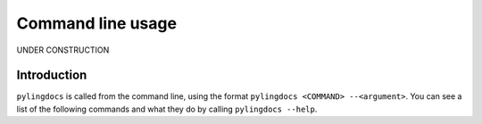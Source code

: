 Command line usage
===================

UNDER CONSTRUCTION

Introduction
------------

``pylingdocs`` is called from the command line, using the format ``pylingdocs <COMMAND> --<argument>``.
You can see a list of the following commands and what they do by calling ``pylingdocs --help``.

.. click:: pylingdocs.cli:main
   :prog: pylingdocs
   :nested: full